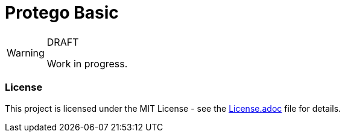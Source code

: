 = Protego Basic

:icons: font


[WARNING]
.DRAFT
====
Work in progress.
====

=== License
ifdef::env-name[:relfilesuffix: .adoc]
This project is licensed under the MIT License - see the xref:License.adoc[License.adoc] file for details.
